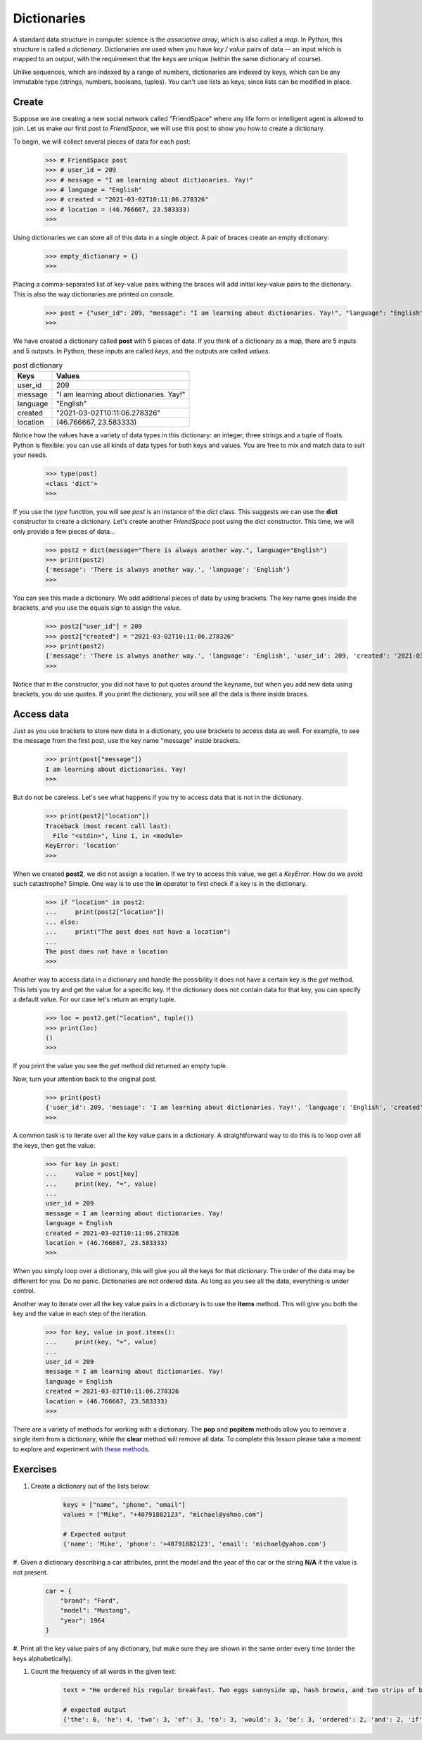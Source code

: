 ************
Dictionaries
************

A standard data structure in computer science is the *associative array*, which
is also called a *map*. In Python, this structure is called a *dictionary*.
Dictionaries are used when you have *key / value* pairs of data -- an input
which is mapped to an output, with the requirement that the keys are unique
(within the same dictionary of course).

Unlike sequences, which are indexed by a range of numbers, dictionaries are
indexed by keys, which can be any immutable type (strings, numbers, booleans,
tuples). You can't use lists as keys, since lists can be modified in place.


Create
######

Suppose we are creating a new social network called "FriendSpace" where any life
form or intelligent agent is allowed to join. Let us make our first post to
*FriendSpace*, we will use this post to show you how to create a dictionary.

To begin, we will collect several pieces of data for each post:

    >>> # FriendSpace post
    >>> # user_id = 209
    >>> # message = "I am learning about dictionaries. Yay!"
    >>> # language = "English"
    >>> # created = "2021-03-02T10:11:06.278326"
    >>> # location = (46.766667, 23.583333)
    >>>

Using dictionaries we can store all of this data in a single object. A pair of
braces create an empty dictionary:

    >>> empty_dictionary = {}
    >>>

Placing a comma-separated list of key-value pairs withing the braces will add
initial key-value pairs to the dictionary. This is also the way dictionaries are printed on console.

    >>> post = {"user_id": 209, "message": "I am learning about dictionaries. Yay!", "language": "English", "created": "2021-03-02T10:11:06.278326", "location": (46.766667, 23.583333)}
    >>>

We have created a dictionary called **post** with 5 pieces of data. If you think
of a dictionary as a map, there are 5 inputs and 5 outputs. In Python, these
inputs are called *keys*, and the outputs are called *values*.

.. table:: post dictionary
    :widths: auto

    ==========  ===========
     Keys        Values
    ==========  ===========
     user_id     209
     message     "I am learning about dictionaries. Yay!"
     language    "English"
     created     "2021-03-02T10:11:06.278326"
     location    (46.766667, 23.583333)
    ==========  ===========

Notice how the values have a variety of data types in this dictionary: an
integer, three strings and a tuple of floats. Python is flexible: you can use
all kinds of data types for both keys and values. You are free to mix and match
data to suit your needs.

    >>> type(post)
    <class 'dict'>
    >>>


If you use the *type* function, you will see *post* is an instance of the *dict*
class. This suggests we can use the **dict** constructor to create a dictionary.
Let's create another *FriendSpace* post using the dict constructor. This time,
we will only provide a few pieces of data...

    >>> post2 = dict(message="There is always another way.", language="English")
    >>> print(post2)
    {'message': 'There is always another way.', 'language': 'English'}
    >>>

You can see this made a dictionary. We add additional pieces of data by using
brackets. The key name goes inside the brackets, and you use the equals sign to
assign the value.

    >>> post2["user_id"] = 209
    >>> post2["created"] = "2021-03-02T10:11:06.278326"
    >>> print(post2)
    {'message': 'There is always another way.', 'language': 'English', 'user_id': 209, 'created': '2021-03-02T10:11:06.278326'}
    >>>

Notice that in the constructor, you did not have to put quotes
around the keyname, but when you add new data using brackets, you do use quotes.
If you print the dictionary, you will see all the data is there inside braces.


Access data
###########

Just as you use brackets to store new data in a dictionary, you use brackets to
access data as well. For example, to see the message from the first post, use
the key name "message" inside brackets.

    >>> print(post["message"])
    I am learning about dictionaries. Yay!
    >>>

But do not be careless. Let's see what happens if you try to access data that is
not in the dictionary.

    >>> print(post2["location"])
    Traceback (most recent call last):
      File "<stdin>", line 1, in <module>
    KeyError: 'location'
    >>>

When we created **post2**, we did not assign a location. If we try to access
this value, we get a *KeyError*. How do we avoid such catastrophe? Simple. One
way is to use the **in** operator to first check if a key is in the dictionary.

    >>> if "location" in post2:
    ...     print(post2["location"])
    ... else:
    ...     print("The post does not have a location")
    ...
    The post does not have a location
    >>>

Another way to access data in a dictionary and handle the possibility it does
not have a certain key is the *get* method. This lets you try and get the value
for a specific key. If the dictionary does not contain data for that key, you
can specify a default value. For our case let's return an empty tuple.

    >>> loc = post2.get("location", tuple())
    >>> print(loc)
    ()
    >>>

If you print the value you see the *get* method did returned an empty tuple.

Now, turn your attention back to the original post.

    >>> print(post)
    {'user_id': 209, 'message': 'I am learning about dictionaries. Yay!', 'language': 'English', 'created': '2021-03-02T10:11:06.278326', 'location': (46.766667, 23.583333)}
    >>>

A common task is to iterate over all the key value pairs in a dictionary. A
straightforward way to do this is to loop over all the keys, then get the value:

    >>> for key in post:
    ...     value = post[key]
    ...     print(key, "=", value)
    ...
    user_id = 209
    message = I am learning about dictionaries. Yay!
    language = English
    created = 2021-03-02T10:11:06.278326
    location = (46.766667, 23.583333)
    >>>

When you simply loop over a dictionary, this will give you all the keys for that
dictionary. The order of the data may be different for you. Do no panic.
Dictionaries are not ordered data. As long as you see all the data, everything
is under control.

Another way to iterate over all the key value pairs in a dictionary is to use
the **items** method. This will give you both the key and the value in each step
of the iteration.

    >>> for key, value in post.items():
    ...     print(key, "=", value)
    ...
    user_id = 209
    message = I am learning about dictionaries. Yay!
    language = English
    created = 2021-03-02T10:11:06.278326
    location = (46.766667, 23.583333)
    >>>


There are a variety of methods for working with a dictionary. The **pop** and
**popitem** methods allow you to remove a single item from a dictionary,
while the **clear** method will remove all data. To complete this lesson please
take a moment to explore and experiment with
`these methods <https://www.w3schools.com/python/python_ref_dictionary.asp>`_.


Exercises
#########

1. Create a dictionary out of the lists below:

    .. code-block:: python

        keys = ["name", "phone", "email"]
        values = ["Mike", "+40791882123", "michael@yahoo.com"]

        # Expected output
        {'name': 'Mike', 'phone': '+40791882123', 'email': 'michael@yahoo.com'}

#. Given a dictionary describing a car attributes, print the model and the year
of the car or the string **N/A** if the value is not present.

    .. code-block:: python

        car = {
            "brand": "Ford",
            "model": "Mustang",
            "year": 1964
        }

#. Print all the key value pairs of any dictionary, but make sure they are shown
in the same order every time (order the keys alphabetically).

#. Count the frequency of all words in the given text:

    .. code-block:: python

        text = "He ordered his regular breakfast. Two eggs sunnyside up, hash browns, and two strips of bacon. He continued to look at the menu wondering if this would be the day he added something new. This was also part of the routine. A few seconds of hesitation to see if something else would be added to the order before demuring and saying that would be all. It was the same exact meal that he had ordered every day for the past two years."

        # expected output
        {'the': 6, 'he': 4, 'two': 3, 'of': 3, 'to': 3, 'would': 3, 'be': 3, 'ordered': 2, 'and': 2, 'if': 2, 'this': 2, 'day': 2, 'added': 2, 'something': 2, 'was': 2, 'that': 2, 'his': 1, 'regular': 1, 'breakfast': 1, 'eggs': 1, 'sunnyside': 1, 'up': 1, 'hash': 1, 'browns': 1, 'strips': 1, 'bacon': 1, 'continued': 1, 'look': 1, 'at': 1, 'menu': 1, 'wondering': 1, 'new': 1, 'also': 1, 'part': 1, 'routine': 1, 'a': 1, 'few': 1, 'seconds': 1, 'hesitation': 1, 'see': 1, 'else': 1, 'order': 1, 'before': 1, 'demuring': 1, 'saying': 1, 'all': 1, 'it': 1, 'same': 1, 'exact': 1, 'meal': 1, 'had': 1, 'every': 1, 'for': 1, 'past': 1, 'years': 1}
